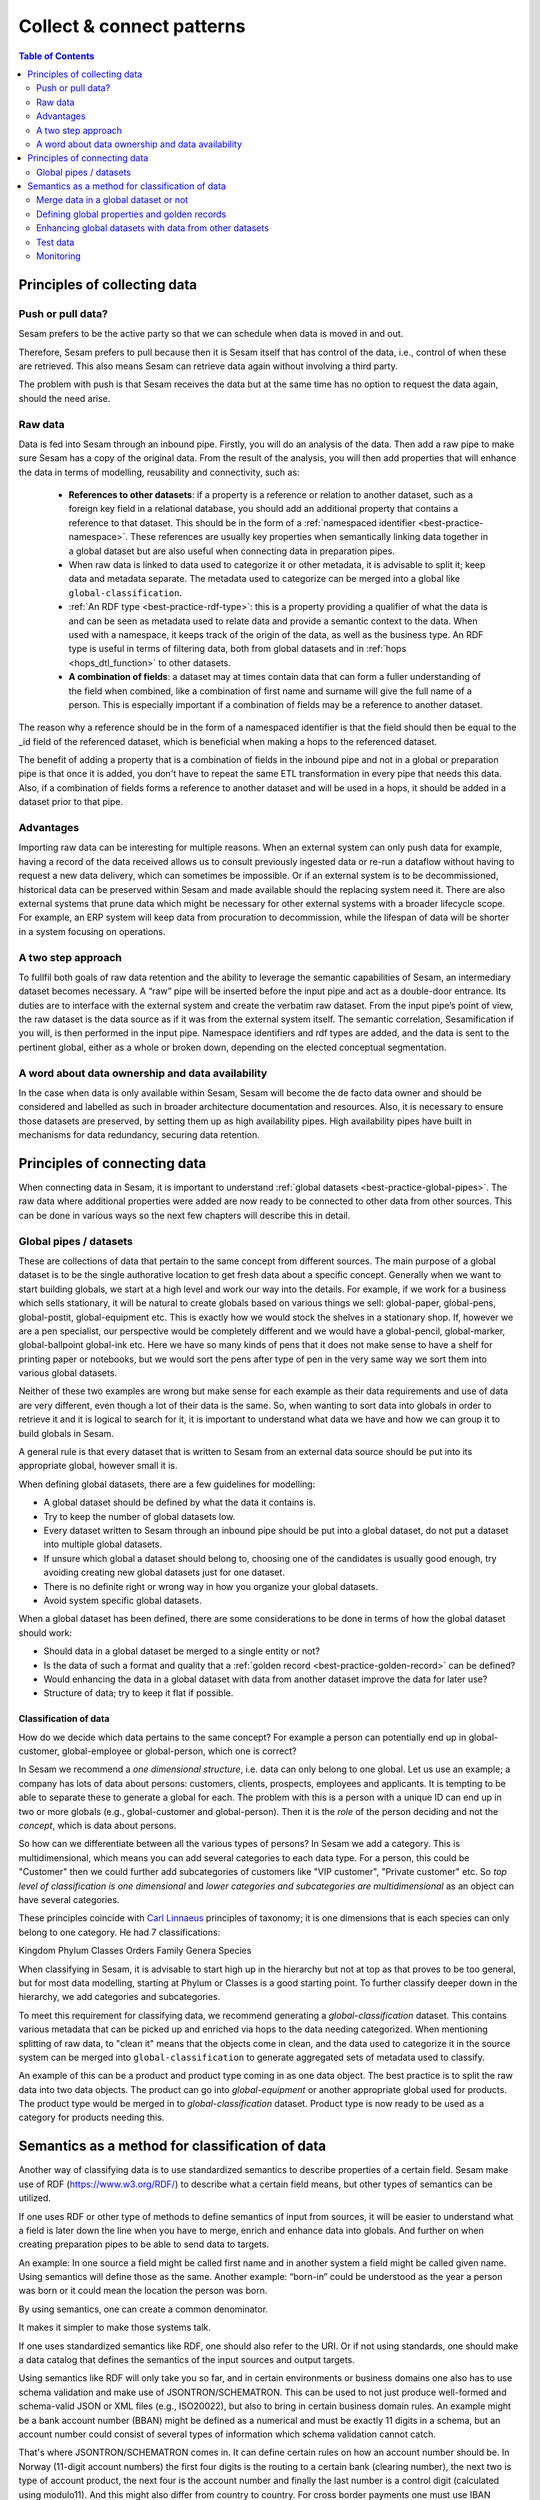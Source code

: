 ==========================
Collect & connect patterns
==========================

.. contents:: Table of Contents
   :depth: 2
   :local:

Principles of collecting data
-----------------------------

Push or pull data?
==================

Sesam prefers to be the active party so that we can schedule when data is moved in and out.

Therefore, Sesam prefers to pull because then it is Sesam itself that has control of the data, i.e., control of when these are retrieved. This also means Sesam can retrieve data again without involving a third party.

The problem with push is that Sesam receives the data but at the same time has no option to request the data again, should the need arise.

.. collectiing_data-Raw data:

Raw data
========

Data is fed into Sesam through an inbound pipe. Firstly, you will do an analysis of the data. Then add a raw pipe to make sure Sesam has a copy of the original data. From the result of the analysis, you will then add properties that will enhance the data in terms of modelling, reusability and connectivity, such as:

 - **References to other datasets**: if a property is a reference or relation to another dataset, such as a foreign key field in a relational database, you should add an additional property that contains a reference to that dataset. This should be in the form of a :ref:`namespaced identifier <best-practice-namespace>`. These references are usually key properties when semantically linking data together in a global dataset but are also useful when connecting data in preparation pipes.
 - When raw data is linked to data used to categorize it or other metadata, it is advisable to split it; keep data and metadata separate. The metadata used to categorize can be merged into a global like ``global-classification``.
 -  :ref:`An RDF type <best-practice-rdf-type>`: this is a property providing a qualifier of what the data is and can be seen as metadata used to relate data and provide a semantic context to the data. When used with a namespace, it keeps track of the origin of the data, as well as the business type. An RDF type is useful in terms of filtering data, both from global datasets and in :ref:`hops <hops_dtl_function>` to other datasets.
 -  **A combination of fields**: a dataset may at times contain data that can form a fuller understanding of the field when combined, like a combination of first name and surname will give the full name of a person. This is especially important if a combination of fields may be a reference to another dataset.

The reason why a reference should be in the form of a namespaced identifier is that the field should then be equal to the _id field of the referenced dataset, which is beneficial when making a hops to the referenced dataset.

The benefit of adding a property that is a combination of fields in the inbound pipe and not in a global or preparation pipe is that once it is added, you don't have to repeat the same ETL transformation in every pipe that needs this data. Also, if a combination of fields forms a reference to another dataset and will be used in a hops, it should be added in a dataset prior to that pipe.

Advantages
==========
Importing raw data can be interesting for multiple reasons. When an external system can only push data for example, having a record of the data received allows us to consult previously ingested data or re-run a dataflow without having to request a new data delivery, which can sometimes be impossible. Or if an external system is to be decommissioned, historical data can be preserved within Sesam and made available should the replacing system need it. There are also external systems that prune data which might be necessary for other external systems with a broader lifecycle scope. For example, an ERP system will keep data from procuration to decommission, while the lifespan of data will be shorter in a system focusing on operations.

A two step approach
===================
To fullfil both goals of raw data retention and the ability to leverage the semantic capabilities of Sesam, an intermediary dataset becomes necessary. A “raw” pipe will be inserted before the input pipe and act as a double-door entrance. Its duties are to interface with the external system and create the verbatim raw dataset. From the input pipe’s point of view, the raw dataset is the data source as if it was from the external system itself. The semantic correlation, Sesamification if you will, is then performed in the input pipe. Namespace identifiers and rdf types are added, and the data is sent to the pertinent global, either as a whole or broken down, depending on the elected conceptual segmentation.

A word about data ownership and data availability
=================================================
In the case when data is only available within Sesam, Sesam will become the de facto data owner and should be considered and labelled as such in broader architecture documentation and resources. Also, it is necessary to ensure those datasets are preserved, by setting them up as high availability pipes. High availability pipes have built in mechanisms for data redundancy, securing data retention.

Principles of connecting data
-----------------------------

When connecting data in Sesam, it is important to understand :ref:`global datasets <best-practice-global-pipes>`. The raw data where additional properties were added are now ready to be connected to other data from other sources. This can be done in various ways so the next few chapters will describe this in detail.

.. collecting_data-Global pipes / datasets:

Global pipes / datasets
=======================

These are collections of data that pertain to the same concept from different sources. The main purpose of a global dataset is to be the single authorative location to get fresh data about a specific concept. Generally when we want to start building globals, we start at a high level and work our way into the details. For example, if we work for a business which sells stationary, it will be natural to create globals based on various things we sell: global-paper, global-pens, global-postit, global-equipment etc. This is exactly how we would stock the shelves in a stationary shop. If, however we are a pen specialist, our perspective would be completely different and we would have a global-pencil, global-marker, global-ballpoint global-ink etc. Here we have so many kinds of pens that it does not make sense to have a shelf for printing paper or notebooks, but we would sort the pens after type of pen in the very same way we sort them into various global datasets.

Neither of these two examples are wrong but make sense for each example as their data requirements and use of data are very different, even though a lot of their data is the same. So, when wanting to sort data into globals in order to retrieve it and it is logical to search for it, it is important to understand what data we have and how we can group it to build globals in Sesam.

A general rule is that every dataset that is written to Sesam from an external data source should be put into its appropriate global, however small it is.

When defining global datasets, there are a few guidelines for modelling:

•   A global dataset should be defined by what the data it contains is.
•   Try to keep the number of global datasets low.
•   Every dataset written to Sesam through an inbound pipe should be put into a global dataset, do not put a dataset into multiple global datasets.
•   If unsure which global a dataset should belong to, choosing one of the candidates is usually good enough, try avoiding creating new global datasets just for one dataset.
•   There is no definite right or wrong way in how you organize your global datasets.
•   Avoid system specific global datasets.

When a global dataset has been defined, there are some considerations to be done in terms of how the global dataset should work:

•   Should data in a global dataset be merged to a single entity or not?
•   Is the data of such a format and quality that a :ref:`golden record <best-practice-golden-record>` can be defined?
•   Would enhancing the data in a global dataset with data from another dataset improve the data for later use?
•	Structure of data; try to keep it flat if possible.

Classification of data
^^^^^^^^^^^^^^^^^^^^^^

How do we decide which data pertains to the same concept? For example a person can potentially end up in global-customer, global-employee or global-person, which one is correct?

In Sesam we recommend a *one dimensional structure*, i.e. data can only belong to one global. Let us use an example; a company has lots of data about persons: customers, clients, prospects, employees and applicants. It is tempting to be able to separate these to generate a global for each. The problem with this is a person with a unique ID can end up in two or more globals (e.g., global-customer and global-person). Then it is the *role* of the person deciding and not the *concept*, which is data about persons.

So how can we differentiate between all the various types of persons? In Sesam we add a category. This is multidimensional, which means you can add several categories to each data type. For a person, this could be "Customer" then we could further add subcategories of customers like "VIP customer", "Private customer" etc. So *top level of classification is one dimensional* and *lower categories and subcategories are multidimensional* as an object can have several categories.

These principles coincide with `Carl Linnaeus <https://en.wikipedia.org/wiki/Linnaean_taxonomy>`__ principles of taxonomy; it is one dimensions that is each species can only belong to one category. He had 7 classifications:

Kingdom
Phylum
Classes
Orders
Family
Genera
Species

When classifying in Sesam, it is advisable to start high up in the hierarchy but not at top as that proves to be too general, but for most data modelling, starting at Phylum or Classes is a good starting point. To further classify deeper down in the hierarchy, we add categories and subcategories.

To meet this requirement for classifying data, we recommend generating a *global-classification* dataset. This contains various metadata that can be picked up and enriched via hops to the data needing categorized. When mentioning splitting of raw data, to "clean it" means that the objects come in clean, and the data used to categorize it in the source system can be merged into ``global-classification`` to generate aggregated sets of metadata used to classify.

An example of this can be a product and product type coming in as one data object. The best practice is to split the raw data into two data objects. The product can go into *global-equipment* or another appropriate global used for products. The product type would be merged in to *global-classification* dataset. Product type is now ready to be used as a category for products needing this.

Semantics as a method for classification of data
------------------------------------------------
Another way of classifying data is to use standardized semantics to describe properties of a certain field. Sesam make use of RDF (https://www.w3.org/RDF/) to describe what a certain field means, but other types of semantics can be utilized.

If one uses RDF or other type of methods to define semantics of input from sources, it will be easier to understand what a field is later down the line when you have to merge, enrich and enhance data into globals. And further on when creating preparation pipes to be able to send data to targets.

An example:
In one source a field might be called first name and in another system a field might be called given name. Using semantics will define those as the same.
Another example: “born-in” could be understood as the year a person was born or it could mean the location the person was born.

By using semantics, one can create a common denominator.

It makes it simpler to make those systems talk.

If one uses standardized semantics like RDF, one should also refer to the URI. Or if not using standards, one should make a data catalog that defines the semantics of the input sources and output targets.

Using semantics like RDF will only take you so far, and in certain environments or business domains one also has to use schema validation and make use of JSONTRON/SCHEMATRON. This can be used to not just produce well-formed and schema-valid JSON or XML files (e.g., ISO20022), but also to bring in certain business domain rules. An example might be a bank account number (BBAN) might be defined as a numerical and must be exactly 11 digits in a schema, but an account number could consist of several types of information which schema validation cannot catch.

That's where JSONTRON/SCHEMATRON comes in. It can define certain rules on how an account number should be. In Norway (11-digit account numbers) the first four digits is the routing to a certain bank (clearing number), the next two is type of account product, the next four is the account number and finally the last number is a control digit (calculated using modulo11). And this might also differ from country to country. For cross border payments one must use IBAN instead of BBAN.

Use of JSONTRON/SCHEMATRON is not part of Sesam, microservices related to Sesam or what we normally do, but can be used as a finalizing effort to validate data before sending to targets by personnel to ensure high quality data to be sent. Use of JSONTRON/SCHEMATRON is only recommended for use when sending data outside an organization towards an external recipient either P2P or through a network infrastructure like a VAN or OpenPEPPOL.

.. collecting_data-Merge data in a global dataset or not:

Merge data in a global dataset or not
=====================================

One of the purposes of a global dataset is to present a single authoritative truth about a concept or data. It is then logical to merge data from various sources (or systems) in one global dataset if they define the same kind of object or type. For example, if some of the various sources contain person data, it would be logical to create a global dataset for person data and then merge each entity that refers to the same person. This is done so that when you ask for information about a specific entity, you also get information about that entity from the other systems. In terms of reusability this is a highly versatile way of getting all the data you need.

However, merging data comes with a cost. In certain cases, changing the rules of how the data are merged requires the pipe to be reset and run again. For large datasets this might mean that it will take time before the downstream pipes will get updates.

In some cases, merging the data isn't logical. For instance, data like countries, counties, cities and streets might be put into a global location dataset, but it is not logical to merge these data. For example, if we think of Norway (a country) and Oslo (a city), they both could fit into a global location dataset, both being locations, but we can agree that Norway and Oslo are not the same thing.

Also note that if a global dataset contains merged data, it does not necessarily mean that every other dataset in the global must be merged. Some data might be telling something about an entity but it's not necessarily the same thing.

.. collecting_data-Defining global properties and golden records:

Defining global properties and golden records
=============================================

For background on golden records, please read :ref:`here <best-practice-golden-record>`.

Often when you merge datasets together in a global dataset, you will find that some of the merged datasets contain properties that are the same. In some cases, it is valuable to add one global property to the global dataset that will be the most reliable of these properties.

For instance, let us say we have a person global dataset that merges three datasets from three different sources. All of these datasets contain a property for zipcode, but we know that one of the sources isn’t adequately updated. By adding a global zipcode property, determining which of the sources are the most reliable and using the zipcode from that source as the value, we provide a way for the downstream pipes to get the most reliable information.

When modelling, we might like to create a set of global properties in the global dataset, usually being the most commonly used properties. In Sesam terminology we call such a collection of data a golden record. It is a single, well-defined version of all the data entities in an organizational ecosystem. In this context, a golden record is sometimes called the "single version of the truth", where "truth" is understood to mean the reference to which data users can turn when they want to ensure that they have the correct version of a piece of information.

Adding global properties does not mean that you must create a golden record, there are many scenarios where adding a property to a global dataset is useful. However, adding a global property should be done with consideration. Remember that to reset and rerun a global dataset has bigger implications than resetting and rerunning a preparation pipe, as there usually will be more downstream pipes that will be affected by it.

.. collecting_data-Enhancing global datasets with data from other datasets:

Enhancing global datasets with data from other datasets
=======================================================

This point is quite similar to the above point, with the only difference being that you create global properties by making a :ref:`hops <hops_dtl_function>` to another dataset (preferably global).

When modelling your global dataset and seeing the need to create a global property using hops, there is one thing you need to be aware of. Dependency tracking does not work for hops made in a “merge”-pipe. This means that you must split the global pipe into two separate pipes. One pipe that contains the merge rules and does the merging, this pipe should be given the “merged-“ prefix. The second pipe should have the merged dataset as source and contain the DTL transformations, this should be the global pipe.

However, in general, try to keep hops from a global pipe to other datasets as minimal as possible. Separating the global datasets into two datasets in order to enrich the data with data from other datasets also means duplicating the data. Adding data that may change due to dependency tracking may also lead to more processing for the downstream pipes, this is especially true for global datasets as they usually have multiple downstream pipes reading from them. The ideal pattern for doing this is only when the enriched data is necessary for multiple downstream datasets.



Test data
=========

Test data is generated to be able to test that the data behaves as expected.

It is a best practice to build a foundation of test data in the inbound pipe and then build on this as the need for testing arises. This is a smoother option than to try to generate perfect test data at the very beginning. This set of data can consist of ten or so objects, anonymized if required. Make sure it contains the fields required for testing, i.e. if you are testing merging, you need the fields you are merging on (e.g., merging person from HR and ERP system, you need social security number in both datasets).

To read more about test data and how it is set up in Sesam, please click :ref:`here <best-practice-inbound-pipes>`

Monitoring
==========

Sesam has a built-in monitoring function to help to ensure data flows as expected and there are no bottlenecks or any stops. A best practice in Sesam is to switch on monitoring in the inbound and the outbound pipes as it will make clear if data is not flowing as expected.

